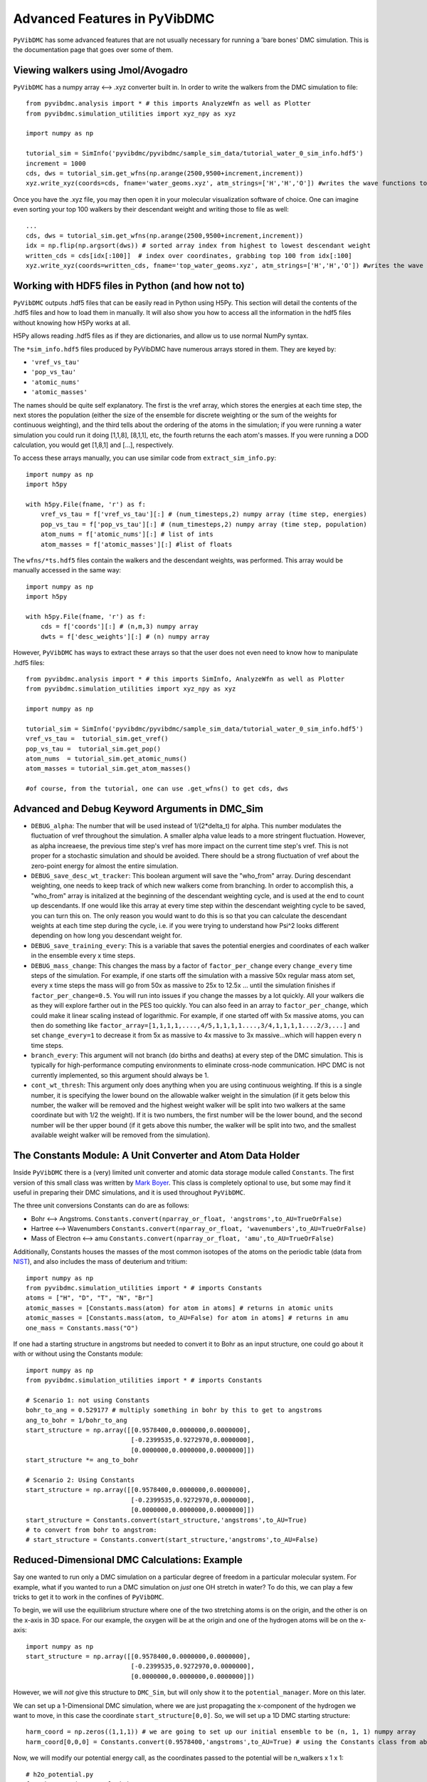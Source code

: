 Advanced Features in PyVibDMC
=========================================================

``PyVibDMC`` has some advanced features that are not usually necessary for running a 'bare bones' DMC simulation.
This is the documentation page that goes over some of them.

Viewing walkers using Jmol/Avogadro
-------------------------------------------------
``PyVibDMC`` has a numpy array <--> .xyz converter built in. In order to write the walkers from the DMC simulation
to file::

    from pyvibdmc.analysis import * # this imports AnalyzeWfn as well as Plotter
    from pyvibdmc.simulation_utilities import xyz_npy as xyz

    import numpy as np

    tutorial_sim = SimInfo('pyvibdmc/pyvibdmc/sample_sim_data/tutorial_water_0_sim_info.hdf5')
    increment = 1000
    cds, dws = tutorial_sim.get_wfns(np.arange(2500,9500+increment,increment))
    xyz.write_xyz(coords=cds, fname='water_geoms.xyz', atm_strings=['H','H','O']) #writes the wave functions to file

Once you have the .xyz file, you may then open it in your molecular visualization software of choice. One can imagine
even sorting your top 100 walkers by their descendant weight and writing those to file as well::

    ...
    cds, dws = tutorial_sim.get_wfns(np.arange(2500,9500+increment,increment))
    idx = np.flip(np.argsort(dws)) # sorted array index from highest to lowest descendant weight
    written_cds = cds[idx[:100]]  # index over coordinates, grabbing top 100 from idx[:100]
    xyz.write_xyz(coords=written_cds, fname='top_water_geoms.xyz', atm_strings=['H','H','O']) #writes the wave functions to file


Working with HDF5 files in Python (and how not to)
---------------------------------------------------
``PyVibDMC`` outputs .hdf5 files that can be easily read in Python using H5Py.  This section will
detail the contents of the .hdf5 files and how to load them in manually.  It will also show you how to access all the
information in the hdf5 files without knowing how H5Py works at all.

H5Py allows reading .hdf5 files as if they are dictionaries, and allow us to use normal NumPy syntax.

The ``*sim_info.hdf5`` files produced by PyVibDMC have numerous arrays stored in them.  They are keyed by:

- ``'vref_vs_tau'``
- ``'pop_vs_tau'``
- ``'atomic_nums'``
- ``'atomic_masses'``

The names should be quite self explanatory. The first is the vref array, which stores the energies at each time step,
the next stores the population (either the size of the ensemble for discrete weighting or the sum of the
weights for continuous weighting), and the third tells about the ordering of the atoms in the simulation; if you were
running a water simulation you could run it doing [1,1,8], [8,1,1], etc, the fourth returns the each atom's masses.
If you were running a DOD calculation, you would get [1,8,1] and [...], respectively.

To access these arrays manually, you can use similar code from ``extract_sim_info.py``::

    import numpy as np
    import h5py

    with h5py.File(fname, 'r') as f:
        vref_vs_tau = f['vref_vs_tau'][:] # (num_timesteps,2) numpy array (time step, energies)
        pop_vs_tau = f['pop_vs_tau'][:] # (num_timesteps,2) numpy array (time step, population)
        atom_nums = f['atomic_nums'][:] # list of ints
        atom_masses = f['atomic_masses'][:] #list of floats

The ``wfns/*ts.hdf5`` files contain the walkers and the descendant weights, was performed. This array would be manually
accessed in the same way::

    import numpy as np
    import h5py

    with h5py.File(fname, 'r') as f:
        cds = f['coords'][:] # (n,m,3) numpy array
        dwts = f['desc_weights'][:] # (n) numpy array

However, ``PyVibDMC`` has ways to extract these arrays so that the user does not even need to know how to manipulate .hdf5
files::

    from pyvibdmc.analysis import * # this imports SimInfo, AnalyzeWfn as well as Plotter
    from pyvibdmc.simulation_utilities import xyz_npy as xyz

    import numpy as np

    tutorial_sim = SimInfo('pyvibdmc/pyvibdmc/sample_sim_data/tutorial_water_0_sim_info.hdf5')
    vref_vs_tau =  tutorial_sim.get_vref()
    pop_vs_tau =  tutorial_sim.get_pop()
    atom_nums  = tutorial_sim.get_atomic_nums()
    atom_masses = tutorial_sim.get_atom_masses()

    #of course, from the tutorial, one can use .get_wfns() to get cds, dws

Advanced and Debug Keyword Arguments in DMC_Sim
-------------------------------------------------------

- ``DEBUG_alpha``: The number that will be used instead of 1/(2*delta_t) for alpha. This number modulates the fluctuation of
  vref throughout the simulation. A smaller alpha value leads to a more stringent fluctuation. However, as alpha
  increaese, the previous time step's vref has more impact on the current time step's vref. This is not proper for a
  stochastic simulation and should be avoided. There should be a strong fluctuation of vref about the zero-point energy
  for almost the entire simulation.

- ``DEBUG_save_desc_wt_tracker``: This boolean argument will save the "who_from" array. During descendant weighting, one
  needs to keep track of which new walkers come from branching. In order to accomplish this, a "who_from" array is
  initalized at the beginning of the descendant weighting cycle, and is used at the end to count up descendants. If one
  would like this array at every time step within the descendant weighting cycle to be saved, you can turn this on.
  The only reason you would want to do this is so that you can calculate the descendant weights at each time step during
  the cycle, i.e. if you were trying to understand how Psi^2 looks different depending on how long you descendant weight
  for.

- ``DEBUG_save_training_every``: This is a variable that saves the potential energies and coordinates of each walker
  in the ensemble every x time steps.

- ``DEBUG_mass_change``: This changes the mass by a factor of ``factor_per_change`` every ``change_every`` time steps of the
  simulation.  For example, if one starts off the simulation with a massive 50x regular mass atom set, every x time steps
  the mass will go from 50x as massive to 25x to  12.5x ... until the simulation finishes if ``factor_per_change=0.5``.
  You will run into issues if you change the masses by a lot quickly. All your walkers die as they will explore
  farther out in the PES too quickly. You can also feed in an array to ``factor_per_change``, which could make it linear
  scaling instead of logarithmic. For example, if one started off with 5x massive atoms, you can then do something like
  ``factor_array=[1,1,1,1,....,4/5,1,1,1,1....,3/4,1,1,1,1....2/3,...]`` and set ``change_every=1`` to decrease it from
  5x as massive to 4x massive to 3x massive...which will happen every n time steps.

- ``branch_every``: This argument will not branch (do births and deaths) at every step of the DMC simulation.  This is
  typically for high-performance computing environments to eliminate cross-node communication. HPC DMC is not currently
  implemented, so this argument should always be 1.

- ``cont_wt_thresh``: This argument only does anything when you are using continuous weighting.  If this is a single number, it is
  specifying the lower bound on the allowable walker weight in the simulation (if it gets below this number, the walker will
  be removed and the highest weight walker will be split into two walkers at the same coordinate but with 1/2 the weight).
  If it is two numbers, the first number will be the lower bound, and the second number will be ther upper bound (if it
  gets above this number, the walker will be split into two, and the smallest available weight walker will be removed
  from the simulation).


The Constants Module: A Unit Converter and Atom Data Holder
-------------------------------------------------------------
Inside ``PyVibDMC`` there is a (very) limited unit converter and atomic data storage module called ``Constants``.  The first
version of this small class was written by `Mark Boyer <https://github.com/b3m2a1>`_.  This class is completely
optional to use, but some may find it useful in preparing their DMC simulations, and it is used throughout ``PyVibDMC``.

The three unit conversions Constants can do are as follows:

- Bohr <--> Angstroms. ``Constants.convert(nparray_or_float, 'angstroms',to_AU=TrueOrFalse)``

- Hartree <--> Wavenumbers ``Constants.convert(nparray_or_float, 'wavenumbers',to_AU=TrueOrFalse)``

- Mass of Electron <--> amu ``Constants.convert(nparray_or_float, 'amu',to_AU=TrueOrFalse)``

Additionally, Constants houses the masses of the most common isotopes of the atoms on the periodic table (data
from `NIST <https://www.nist.gov/pml/atomic-weights-and-isotopic-compositions-relative-atomic-masses>`_),
and also includes the mass of deuterium and tritium::

    import numpy as np
    from pyvibdmc.simulation_utilities import * # imports Constants
    atoms = ["H", "D", "T", "N", "Br"]
    atomic_masses = [Constants.mass(atom) for atom in atoms] # returns in atomic units
    atomic_masses = [Constants.mass(atom, to_AU=False) for atom in atoms] # returns in amu
    one_mass = Constants.mass("O")

If one had a starting structure in angstroms but needed to convert it to Bohr as an input structure, one could go about
it with or without using the Constants module::

    import numpy as np
    from pyvibdmc.simulation_utilities import * # imports Constants

    # Scenario 1: not using Constants
    bohr_to_ang = 0.529177 # multiply something in bohr by this to get to angstroms
    ang_to_bohr = 1/bohr_to_ang
    start_structure = np.array([[0.9578400,0.0000000,0.0000000],
                                [-0.2399535,0.9272970,0.0000000],
                                [0.0000000,0.0000000,0.0000000]])
    start_structure *= ang_to_bohr

    # Scenario 2: Using Constants
    start_structure = np.array([[0.9578400,0.0000000,0.0000000],
                                [-0.2399535,0.9272970,0.0000000],
                                [0.0000000,0.0000000,0.0000000]])
    start_structure = Constants.convert(start_structure,'angstroms',to_AU=True)
    # to convert from bohr to angstrom:
    # start_structure = Constants.convert(start_structure,'angstroms',to_AU=False)

Reduced-Dimensional DMC Calculations: Example
-------------------------------------------------
Say one wanted to run only a DMC simulation on a particular degree of freedom in a particular molecular system. For
example, what if you wanted to run a DMC simulation on *just* one OH stretch in water? To do this, we can play a few
tricks to get it to work in the confines of ``PyVibDMC``.

To begin, we will use the equilibrium structure where one of the two stretching atoms is on the origin,
and the other is on the x-axis in 3D space.  For our example, the oxygen will be at the origin and one of the
hydrogen atoms will be on the x-axis::

    import numpy as np
    start_structure = np.array([[0.9578400,0.0000000,0.0000000],
                                [-0.2399535,0.9272970,0.0000000],
                                [0.0000000,0.0000000,0.0000000]])

However, we will *not* give this structure to ``DMC_Sim``, but will only show it to the
``potential_manager``. More on this later.

We can set up a 1-Dimensional DMC simulation, where we are just propagating the x-component
of the hydrogen we want to move, in this case the coordinate ``start_structure[0,0]``.
So, we will set up a 1D DMC starting structure::

    harm_coord = np.zeros((1,1,1)) # we are going to set up our initial ensemble to be (n, 1, 1) numpy array
    harm_coord[0,0,0] = Constants.convert(0.9578400,'angstroms',to_AU=True) # using the Constants class from above!

Now, we will modify our potential energy call, as the coordinates passed to the potential will be n_walkers x 1 x 1::

    # h2o_potential.py
    from h2o_pot import calc_hoh_pot
    import numpy as np

    # we will not be calling this
    def water_pot(cds):
        return calc_hoh_pot(cds, len(cds))

    #call this!
    def water_pot_1d(cds):
        """Passes in a (n,1,1) array from DMC_Sim"""
        eq = np.array([[0.9578400,0.0000000,0.0000000],
             [-0.2399535,0.9272970,0.0000000],
             [0.0000000,0.0000000,0.0000000]])
        eq = Constants.convert(eq,'angstroms',to_AU=True) #convert eq structure to bohr
        geoms = np.tile(eq, (len(cds), 1, 1)) #make n copies of start structure, now geoms is a (n, 3, 3) array
        geoms[:,0,0] = cds.squeeze() #put displaced 1D walkers from DMC into the eq structure, just modifying the x part of H
        v = calc_hoh_pot(geoms, len(geoms)) #call potential with full geometry, only the OH stretch is displaced
        return v

Now, we can run the 1D DMC simulation where are walkers are functionally just 1D particles, but the potential is acting
as if it is a full dimensional system.  Of course, the wave functions then will be only 1D in this case::

    import pyvibdmc as dmc
    from pyvibdmc import potential_manager as pm
    from pyvibdmc.simulation_utilities import *

    pot_dir = 'Path/To/Partridge_Schwenke_H2O' #this directory is the one you copied that is outside of pyvibdmc.
    py_file = 'h2o_potential.py'
    pot_func = 'water_pot_1d'

    ps_oh = pm.Potential(potential_function=pot_func,
                                   python_file=py_file,
                                   potential_directory=pot_dir,
                                   num_cores=2
                            )

    # Equilibrium "geometry" of the 1d harmonic oscillator in *atomic units*,
    red_coord = np.zeros((1,1,1))
    red_coord[0,0,0] = Constants.convert(0.9578400,'angstroms',to_AU=True) #we only need one geometry, PyVibDMC will duplicate it for us.

    # reduced mass - automated way
    mass = Constants.reduced_mass("O-H")

    for sim_num in range(5):
        red_DMC = dmc.DMC_Sim(sim_name=f"water1d_dt10_{sim_num}",
                               output_folder="red_dim_dmc",
                               weighting='discrete', #or 'continuous'. 'continuous' keeps the ensemble size constant.
                               num_walkers=10000, #number of geometries exploring the potential surface
                               num_timesteps=10000, #how long the simulation will go. (num_timesteps * delta_t atomic units of time)
                               equil_steps=1000, #how long before we start collecting wave functions
                               chkpt_every=9800, #checkpoint the simulation every "chkpt_every" time steps
                               wfn_every=5000, #collect a wave function every "wfn_every" time steps
                               desc_wt_steps=50, #number of time steps you allow for descendant weighting per wave function
                               atoms=['X'], #It doesn't matter what atom you put here if using custom mass.
                               delta_t=1, #the size of the time step in atomic units
                               potential=ps_oh,
                               start_structures=red_coord,
                               masses=mass #can put in artificial masses, otherwise it auto-pulls values from the atoms string
        )
        red_DMC.run()

Performing 3D Rotations of atoms using PyVibDMC
-------------------------------------------------
Documentation pending.
